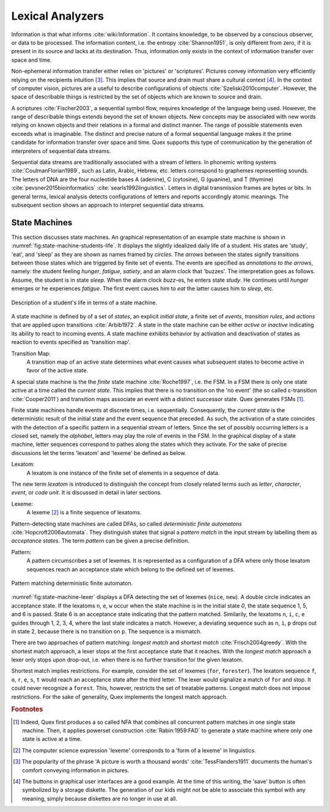 Lexical Analyzers
=================

Information is that what informs :cite:`wiki:Information`. It contains
knowledge, to be observed by a conscious observer, or data to be processed.
The information content, i.e. the entropy :cite:`Shannon1951`, is only
different from zero, if it is present in its source and lacks at its
destination.  Thus, information only exists in the context of information
transfer over space and time. 

Non-ephemeral information transfer either relies on 'pictures' or 'scriptures'.
Pictures convey information very efficiently relying on the recipients
intuition [#f3]_.  This implies that source and drain must share a cultural
context [#f4]_.  In the context of computer vision, pictures are a useful to
describe configurations of objects :cite:`Szeliski2010computer`.  However, the
space of describable things is restricted by the set of objects which are known
to source and drain.

A scriptures :cite:`Fischer2003`, a sequential symbol flow, requires knowledge
of the language being used.  However, the range of describable things extends
beyond the set of known objects. New concepts may be associated with new words
relying on known objects and their relations in a formal and distinct manner.
The range of possible statements  even exceeds what is imaginable. The distinct
and precise nature of a formal sequential language makes it the prime candidate
for information transfer over space and time. Quex supports this type of
communication by the generation of interpreters of sequential data streams.

Sequential data streams are traditionally associated with a stream of letters.
In phonemic writing systems :cite:`CoulmanFlorian1989`, such as Latin, Arabic,
Hebrew, etc. letters correspond to graphemes representing sounds. The
letters of DNA are the four nucleotide bases A (adenine), C (cytosine), G
(guanine), and T (thymine) :cite:`pevsner2015bioinformatics`
:cite:`searls1992linguistics`.  Letters in digital transmission frames are
bytes or bits. In general terms, lexical analysis detects configurations of
letters and reports accordingly atomic meanings.  The subsequent section
shows an approach to interpret sequential data streams. 

State Machines
--------------

This section discusses state machines. An graphical representation of an
example state machine is shown in :numref:`fig:state-machine-students-life`.
It displays the slightly idealized daily life of a student. His states are
'study', 'eat', and 'sleep' as they are shown as names framed by *circles*. The
*arrows* between the states signify transitions between those states which are
triggered by finite set of events. The events are specified as *annotations to
the arrows*, namely: the student feeling *hunger*, *fatigue*, *satiety*, and an
alarm clock that 'buzzes'. The interpretation goes as follows. Assume, the
student is in state *sleep*. When the alarm clock *buzz*-es, he enters state
*study*. He continues until *hunger* emerges or he experiences *fatigue*. The
first event causes him to *eat* the latter causes him to *sleep*, etc.

.. _fig:state-machine-students-life:

.. figure:: ../figures/state-machine-students-life.png
   :scale: 60%
   :align: center
   
   Description of a student's life in terms of a state machine.


A state machine is defined by of a set of *states*, an explicit *initial
state*, a finite set of *events*, *transition rules*, and *actions* that are
applied upon transitions :cite:`Arbib1972`.  A state in the state machine can
be either *active* or *inactive* indicating its ability to react to incoming
events. A state machine exhibits behavior by activation and deactivation of
states as reaction to events specified as 'transition map'. 

Transition Map:
   A transition map of an active state determines what event causes what
   subsequent states to become active in favor of the active state.
   
A special state machine is the the *finite* state machine :cite:`Roche1997`, i.e.
the FSM.  In a FSM there is only one state active at a time called the
*current state*. This implies that there is no transition on the 'no event'
(the so called ε-transition :cite:`Cooper2011`) and transition maps associate an event with a
distinct successor state.  Quex generates FSMs [#f1]_. 

Finite state machines handle events at discrete times, i.e. sequentially.
Consequently, the *current state* is the deterministic result of the initial
state and the event sequence that preceded. As such, the activation of a state
coincides with the detection of a specific pattern in a sequential stream of
letters.  Since the set of possibly occurring letters is a closed set, namely
the *alphabet*,  letters may play the role of events in the FSM.  In the
graphical display of a state machine, letter sequences correspond to pathes
along the states which they activate.  For the sake of precise discussions let
the terms 'lexatom' and 'lexeme' be defined as below.

Lexatom:
   A lexatom is one instance of the finite set of elements in a sequence 
   of data. 

The new term *lexatom* is introduced to distinguish the concept from closely
related terms such as *letter*, *character*, *event*, or *code unit*. It is
discussed in detail in later sections.

Lexeme:
   A lexeme [#f2]_ is a finite sequence of lexatoms.

Pattern-detecting state machines are called DFAs, so called *deterministic
finite automatons* :cite:`Hopcroft2006automata`. They distinguish states that
signal a *pattern match* in the input stream  by labelling them as *acceptance
states*.  The term *pattern* can be given a precise definition. 

Pattern:
   A pattern circumscribes a set of lexemes. It is represented as a 
   configuration of a DFA where only those lexatom sequences reach 
   an acceptance state which belong to the defined set of lexemes.

.. _fig:state-machine-lexer:

.. figure:: ../figures/state-machine-lexer.png
   :width: 70%
   :align: center
   
   Pattern matching deterministic finite automaton.

:numref:`fig:state-machine-lexer` displays a DFA detecting the set of lexemes
(``nice``, ``new``).  A double circle indicates an acceptance state.  If
the lexatoms ``n``, ``e``, ``w`` occur when the state machine is in the initial
state *0*, the state sequence 1, 5, and 6 is passed.  State 6 is an acceptance
state indicating that the pattern matched. Similarily, the lexatoms ``n``,
``i``, ``c``, ``e`` guides through 1, 2, 3, 4, where the last state indicates a
match. However, a deviating sequence such as ``n``, ``i``, ``p`` drops out in
state 2, because there is no transition on ``p``.  The sequence is a mismatch.

There are two approaches of pattern matching:  *longest match* and *shortest
match* :cite:`Frisch2004greedy`. With the shortest match approach, a lexer
stops at the first acceptance state that it reaches. With the *longest match*
approach a lexer only stops upon drop-out, i.e. when there is no further
transition for the given lexatom. 

Shortest match implies restrictions. For example, consider the set of lexemes
(``for``, ``forester``). The lexatom sequence ``f``, ``o``, ``r``, ``e``,
``s``, ``t`` would reach an acceptance state after the third letter. The lexer
would signalize a match of ``for`` and stop.  It could never recognize a
``forest``. This, however, restricts the set of treatable patterns.
Longest match does not impose restrictions. For the sake
of generality, Quex implements the longest match approach.

.. rubric:: Footnotes

.. [#f1] Indeed, Quex first produces a so called NFA that combines all
         concurrent pattern matches in one single state machine. Then, 
         it applies powerset construction :cite:`Rabin:1959:FAD` to generate 
         a state machine where only one state is active at a time.

.. [#f2] The computer science expression 'lexeme' corresponds to a 'form of
         a lexeme' in linguistics.

.. [#f3] The popularity of the phrase 'A picture is worth a thousand words' 
         :cite:`TessFlanders1911` documents the human's comfort conveying 
         information in pictures.

.. [#f4] The buttons in graphical user interfaces are a good example. At the
         time of this writing, the 'save' button is often symbolized by a 
         storage diskette. The generation of our kids might not be able to
         associate this symbol with any meaning, simply because diskettes
         are no longer in use at all.

